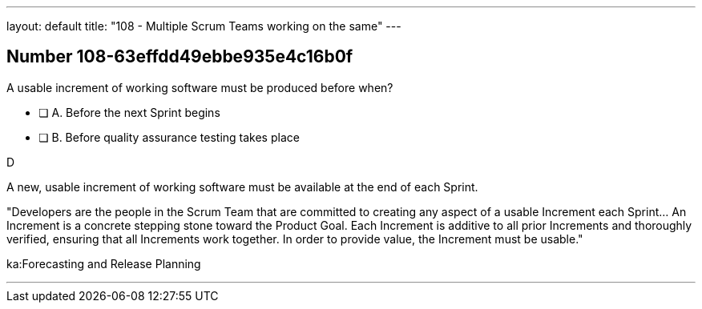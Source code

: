 ---
layout: default 
title: "108 - Multiple Scrum Teams working on the same"
---


[.question]
== Number 108-63effdd49ebbe935e4c16b0f

****

[.query]
A usable increment of working software must be produced before when?

[.list]
* [ ] A. Before the next Sprint begins
* [ ] B. Before quality assurance testing takes place
****

[.answer]
D

[.explanation]
A new, usable increment of working software must be available at the end of each Sprint.

"Developers are the people in the Scrum Team that are committed to creating any aspect of a usable Increment each Sprint... An Increment is a concrete stepping stone toward the Product Goal. Each Increment is additive to all prior Increments and thoroughly verified, ensuring that all Increments work together. In order to provide value, the Increment must be usable."

[.ka]
ka:Forecasting and Release Planning

'''

